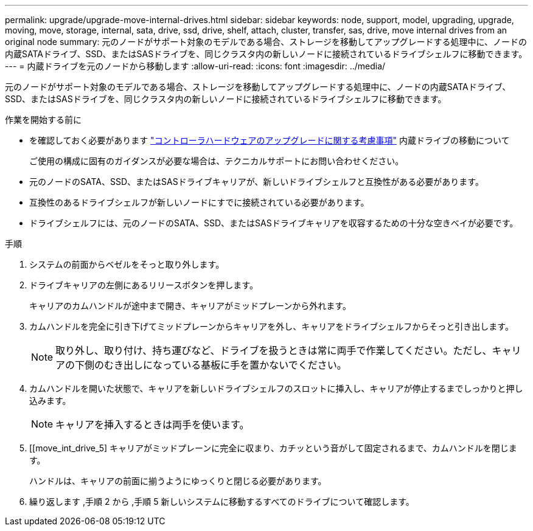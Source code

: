 ---
permalink: upgrade/upgrade-move-internal-drives.html 
sidebar: sidebar 
keywords: node, support, model, upgrading, upgrade, moving, move, storage, internal, sata, drive, ssd, drive, shelf, attach, cluster, transfer, sas, drive, move internal drives from an original node 
summary: 元のノードがサポート対象のモデルである場合、ストレージを移動してアップグレードする処理中に、ノードの内蔵SATAドライブ、SSD、またはSASドライブを、同じクラスタ内の新しいノードに接続されているドライブシェルフに移動できます。 
---
= 内蔵ドライブを元のノードから移動します
:allow-uri-read: 
:icons: font
:imagesdir: ../media/


[role="lead"]
元のノードがサポート対象のモデルである場合、ストレージを移動してアップグレードする処理中に、ノードの内蔵SATAドライブ、SSD、またはSASドライブを、同じクラスタ内の新しいノードに接続されているドライブシェルフに移動できます。

.作業を開始する前に
* を確認しておく必要があります link:upgrade-considerations.html["コントローラハードウェアのアップグレードに関する考慮事項"] 内蔵ドライブの移動について
+
ご使用の構成に固有のガイダンスが必要な場合は、テクニカルサポートにお問い合わせください。

* 元のノードのSATA、SSD、またはSASドライブキャリアが、新しいドライブシェルフと互換性がある必要があります。
* 互換性のあるドライブシェルフが新しいノードにすでに接続されている必要があります。
* ドライブシェルフには、元のノードのSATA、SSD、またはSASドライブキャリアを収容するための十分な空きベイが必要です。


.手順
. システムの前面からベゼルをそっと取り外します。
. [[move_int_drive_2]] ドライブキャリアの左側にあるリリースボタンを押します。
+
キャリアのカムハンドルが途中まで開き、キャリアがミッドプレーンから外れます。

. カムハンドルを完全に引き下げてミッドプレーンからキャリアを外し、キャリアをドライブシェルフからそっと引き出します。
+

NOTE: 取り外し、取り付け、持ち運びなど、ドライブを扱うときは常に両手で作業してください。ただし、キャリアの下側のむき出しになっている基板に手を置かないでください。

. カムハンドルを開いた状態で、キャリアを新しいドライブシェルフのスロットに挿入し、キャリアが停止するまでしっかりと押し込みます。
+

NOTE: キャリアを挿入するときは両手を使います。

. [[move_int_drive_5] キャリアがミッドプレーンに完全に収まり、カチッという音がして固定されるまで、カムハンドルを閉じます。
+
ハンドルは、キャリアの前面に揃うようにゆっくりと閉じる必要があります。

. 繰り返します ,手順 2 から ,手順 5 新しいシステムに移動するすべてのドライブについて確認します。

